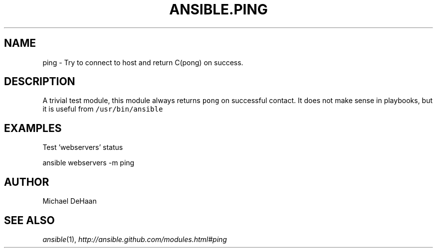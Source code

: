 .TH ANSIBLE.PING 3 "2013-02-01" "1.0" "ANSIBLE MODULES"
." generated from library/ping
.SH NAME
ping \- Try to connect to host and return C(pong) on success.
." ------ DESCRIPTION
.SH DESCRIPTION
.PP
A trivial test module, this module always returns \fCpong\fR on successful contact. It does not make sense in playbooks, but it is useful from \fC/usr/bin/ansible\fR 
." ------ OPTIONS
."
."
."
."
." ------ NOTES
."
."
." ------ EXAMPLES
.SH EXAMPLES
.PP
Test 'webservers' status

.nf
ansible webservers -m ping
.fi
." ------- AUTHOR
.SH AUTHOR
Michael DeHaan
.SH SEE ALSO
.IR ansible (1),
.I http://ansible.github.com/modules.html#ping